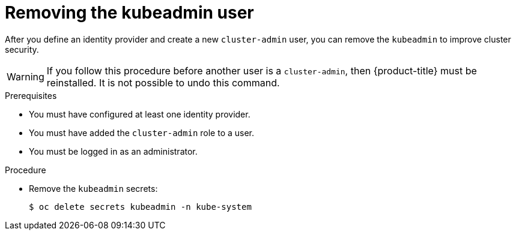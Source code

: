 // Module included in the following assemblies:
//
// * authentication/understanding-authentication.adoc
// * authentication/understanding-identity-provider.adoc
// * post_installation_configuration/preparing-for-users.adoc

[id="removing-kubeadmin_{context}"]
= Removing the kubeadmin user

[role="_abstract"]
After you define an identity provider and create a new `cluster-admin`
user, you can remove the `kubeadmin` to improve cluster security.

[WARNING]
====
If you follow this procedure before another user is a `cluster-admin`,
then {product-title} must be reinstalled. It is not possible to undo
this command.
====

.Prerequisites

* You must have configured at least one identity provider.
* You must have added the `cluster-admin` role to a user.
* You must be logged in as an administrator.

.Procedure

* Remove the `kubeadmin` secrets:
+
[source,terminal]
----
$ oc delete secrets kubeadmin -n kube-system
----
